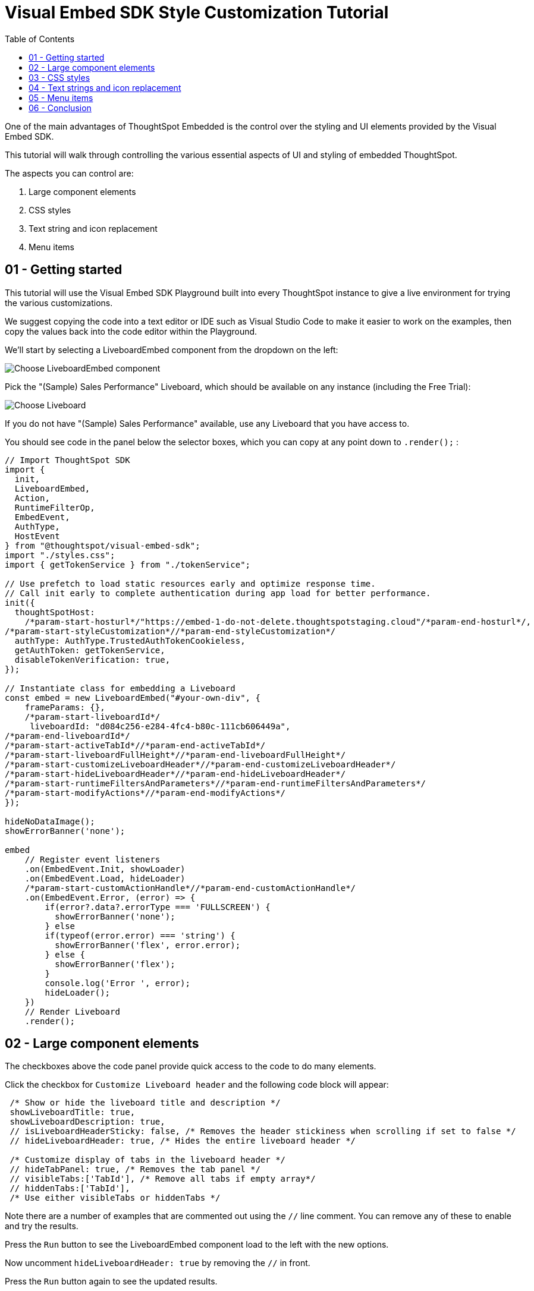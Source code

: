 = Visual Embed SDK Style Customization Tutorial
:page-pageid: style-customization_tutorial
:description: This is a self-guided course on style customization of the Visual Embed SDK components
:toc: true
:toclevels: 1

One of the main advantages of ThoughtSpot Embedded is the control over the styling and UI elements provided by the Visual Embed SDK.

This tutorial will walk through controlling the various essential aspects of UI and styling of embedded ThoughtSpot.

The aspects you can control are:

1. Large component elements
2. CSS styles
3. Text string and icon replacement
4. Menu items


== 01 - Getting started

This tutorial will use the Visual Embed SDK Playground built into every ThoughtSpot instance to give a live environment for trying the various customizations.

We suggest copying the code into a text editor or IDE such as Visual Studio Code to make it easier to work on the examples, then copy the values back into the code editor within the Playground.

We'll start by selecting a LiveboardEmbed component from the dropdown on the left:

image:images/tutorials/style-customization/choose-liveboard-embed.png[Choose LiveboardEmbed component]

Pick the "(Sample) Sales Performance" Liveboard, which should be available on any instance (including the Free Trial):

image:images/tutorials/style-customization/choose-liveboard.png[Choose Liveboard]

If you do not have "(Sample) Sales Performance" available, use any Liveboard that you have access to.

You should see code in the panel below the selector boxes, which you can copy at any point down to `.render();` :

[,javascript]
----
// Import ThoughtSpot SDK
import {
  init,
  LiveboardEmbed,
  Action,
  RuntimeFilterOp,
  EmbedEvent,
  AuthType,
  HostEvent
} from "@thoughtspot/visual-embed-sdk";
import "./styles.css";
import { getTokenService } from "./tokenService";
  
// Use prefetch to load static resources early and optimize response time. 
// Call init early to complete authentication during app load for better performance.
init({
  thoughtSpotHost:
    /*param-start-hosturl*/"https://embed-1-do-not-delete.thoughtspotstaging.cloud"/*param-end-hosturl*/,
/*param-start-styleCustomization*//*param-end-styleCustomization*/
  authType: AuthType.TrustedAuthTokenCookieless,
  getAuthToken: getTokenService,
  disableTokenVerification: true,
});

// Instantiate class for embedding a Liveboard
const embed = new LiveboardEmbed("#your-own-div", {
    frameParams: {},
    /*param-start-liveboardId*/
     liveboardId: "d084c256-e284-4fc4-b80c-111cb606449a",
/*param-end-liveboardId*/
/*param-start-activeTabId*//*param-end-activeTabId*/
/*param-start-liveboardFullHeight*//*param-end-liveboardFullHeight*/
/*param-start-customizeLiveboardHeader*//*param-end-customizeLiveboardHeader*/
/*param-start-hideLiveboardHeader*//*param-end-hideLiveboardHeader*/
/*param-start-runtimeFiltersAndParameters*//*param-end-runtimeFiltersAndParameters*/
/*param-start-modifyActions*//*param-end-modifyActions*/
});

hideNoDataImage();
showErrorBanner('none');

embed
    // Register event listeners
    .on(EmbedEvent.Init, showLoader)
    .on(EmbedEvent.Load, hideLoader)
    /*param-start-customActionHandle*//*param-end-customActionHandle*/
    .on(EmbedEvent.Error, (error) => {
        if(error?.data?.errorType === 'FULLSCREEN') {
          showErrorBanner('none');
        } else 
        if(typeof(error.error) === 'string') {
          showErrorBanner('flex', error.error);
        } else {
          showErrorBanner('flex');
        }
        console.log('Error ', error);
        hideLoader();
    })
    // Render Liveboard
    .render();
----

== 02 - Large component elements

The checkboxes above the code panel provide quick access to the code to do many elements.

Click the checkbox for `Customize Liveboard header` and the following code block will appear:

[,javascript]
----
 /* Show or hide the liveboard title and description */
 showLiveboardTitle: true,
 showLiveboardDescription: true,
 // isLiveboardHeaderSticky: false, /* Removes the header stickiness when scrolling if set to false */
 // hideLiveboardHeader: true, /* Hides the entire liveboard header */

 /* Customize display of tabs in the liveboard header */
 // hideTabPanel: true, /* Removes the tab panel */
 // visibleTabs:['TabId'], /* Remove all tabs if empty array*/
 // hiddenTabs:['TabId'],
 /* Use either visibleTabs or hiddenTabs */
----

Note there are a number of examples that are commented out using the `//` line comment. You can remove any of these to enable and try the results.

Press the `Run` button to see the LiveboardEmbed component load to the left with the new options.

Now uncomment `hideLiveboardHeader: true` by removing the `//` in front.

Press the `Run` button again to see the updated results.

=== Available component element configurations
There are many more configurations available for each component than are easily chosen within the Playground.

To see all of the available options, you'll need to look at the `Visual Embed SDK Reference`, at the `{Component}ViewConfig` documentation under `Embed components`:

image:images/tutorials/style-customization/embed-components-reference.png[Components reference]

If we wanted to use something that is not part automatically generated by the Playground, simply go to its link:https://developers.thoughtspot.com/docs/Interface_LiveboardViewConfig[definition within the reference page^] and look at the example code.

Click on *link:https://developers.thoughtspot.com/docs/Interface_LiveboardViewConfig#_locale[locale^]*, which allows you to override any of the user's locale settings.

Copy the property into the code in the Playground and chose a valid locale code ('fr' or 'it' will work):

[,javascript]
----
 /* We added this one ourselves */
 locale: 'fr',
 /* Show or hide the liveboard title and description */
 showLiveboardTitle: true,
 showLiveboardDescription: true,
 // isLiveboardHeaderSticky: false, /* Removes the header stickiness when scrolling if set to false */
 // hideLiveboardHeader: true, /* Hides the entire liveboard header */

 /* Customize display of tabs in the liveboard header */
 // hideTabPanel: true, /* Removes the tab panel */
 // visibleTabs:['TabId'], /* Remove all tabs if empty array*/
 // hiddenTabs:['TabId'],
 /* Use either visibleTabs or hiddenTabs */
----

Press the `Run` button and try some of the menu system once the Liveboard has loaded up:

image:images/tutorials/style-customization/locale-override.png[Locale override property]


=== Hiding elements without configuration options
If there are elements of the page that you can't find an option to hide in the configruation options, you may need to use the CSS customization framework to hide a given element directly. 

This will be covered in the CSS styles portion of the tutorial. If you find you need to do this, please let ThoughtSpot know what element you would like to have a configuration option for by submitting an idea to the link:https://community.thoughtspot.com/s/ideas[ThoughtSpot Community^].

== 03 - CSS styles
The Visual Embed SDK has a `customizations` framework for adding CSS and other overrides.

In the Playground, click the checkbox next to `Apply custom styles`.

[NOTE]
====
The `customizations` section goes in the `init()` function options object, whereas almost all other customizations happen in the component initializer.
====

A large block of code is generated, showing the variety of ways you can specify CSS customizations:

[,javascript]
----
customizations: {
  style: {
    customCSSUrl: "https://cdn.jsdelivr.net/gh/thoughtspot/custom-css-demo/css-variables.css", // location of your style sheet

    // To apply overrides for your style sheet in this init, provide variable values below, eg
    customCSS: {
      variables: {
        "--ts-var-button--secondary-background": "#F0EBFF",
        "--ts-var-button--secondary--hover-background": "#E3D9FC",
        "--ts-var-root-background": "#F7F5FF",
      },
    },
  },
},
----

=== Variables and selectors
ThoughtSpot provides a large number of pre-defined xref:customize-css-styles.adoc[CSS variables] for controlling the styling of major elements throughout the embedded components UI.

These can all be declared directly within the `variables` block inside the `customCSS` block.

The customization framework also allows using any CSS selector to target specific elements with changes that do not have a defined variable.

Selectors are declared within the `rules_UNSTABLE` block inside `customCSS`, reflecting that specific selectors may change with new releases as elements of ThoughtSpot are updated.

Let's add a selector to the code in our Playground. First, comment out the `customCSSUrl` line, then add the `rules_UNSTABLE` block below `variables`:
[,javacript]
----
customizations: {
  style: {
    // customCSSUrl: "https://cdn.jsdelivr.net/gh/thoughtspot/custom-css-demo/css-variables.css", // location of your style sheet

    // To apply overrides for your style sheet in this init, provide variable values below, eg
    customCSS: {
      variables: {
        "--ts-var-button--secondary-background": "#F0EBFF",
        "--ts-var-button--secondary--hover-background": "#E3D9FC",
        "--ts-var-root-background": "#F7F5FF",
      },
      rules_UNSTABLE: {

      }
    },
  },
},
----

Variables declare a *single* property, so are simply `"{var-name}" : "{value}"`, but selectors can define any number of properties to assign to the selected elements.

[NOTE]
====
Selectors apply properties to elements with many layers of styling. Always add `!important` after each property to ensure the browser overrides whatever other style rules may be applied for the same property.
====

One use case of `rules_UNSTABLE` section is `xref:css-customization.adoc#font-declarations[@font-face]` declarations, which by their nature have many properties for one selector.

We will switch the main font to `link:https://fonts.google.com/specimen/Poppins[Poppins^]`, available from Google Fonts.

First, add the `--ts-var-root-font-family` variable to declare the new font (note you'll need to use this exact name value in `@font-face` declarations).

Next we'll add a selector block within the `rules_UNSTABLE` block (see the xref:css-customization.adoc#font-declarations[documentation] to understand how we found these properties): 

[,javacript]
----
...
    customCSS: {
      variables: {
        "--ts-var-button--secondary-background": "#F0EBFF",
        "--ts-var-button--secondary--hover-background": "#E3D9FC",
        "--ts-var-root-background": "#F7F5FF",
        "--ts-var-root-font-family": "Poppins"
      },
      rules_UNSTABLE: {
        '/* ff-400 */ @font-face': {
          'font-family': "Poppins",
          'font-style': 'normal',
          'font-weight': '400',
          'font-display': 'swap',
          'src': "url(https://fonts.gstatic.com/s/poppins/v21/pxiEyp8kv8JHgFVrJJfecnFHGPc.woff2) format('woff2')"
      }
      }
    },
  },
},
----

Notice the format is the *selector* as the *key*, then an object block containing individual key-value pairs for the properties.

Because the *selector* is an *object key*, but all `@font-face` declarations start the same way, we add a *unique CSS comment* at the beginning to allow for multiple `@font-face` declarations.

If you press `Run` in the Playground, you should now see the Liveboard reload with the Poppins font for most of the text.


=== CSS files
You can collect a set of variables and selectors into a CSS file, rather than declaring them in the JavaScript code block.

CSS files can be included from domain but they must be added to the `CSP style-src domains` and `CSP font-src` domains in the `Develop` -> `Customizations` -> `Security settings`. 

Both `https://cdn.jsdelivr.net` and `https://fonts.gstatic.com` are always automatically part of ThoughtSpot's CSP allow list.

Global variables should be declared in the `:root { }` block of the CSS file, while `@font-face` declarations of a named font can be placed anywhere:

[,css]
----
:root {
  --ts-var-button--primary-background: #2359B6;
  --ts-var-button--primary--hover-background: blue;
  --ts-var-button--primary--font-family: Poppins,Helvetica,Arial,sans-serif;;
}

@font-face {
  font-family: 'Poppins';
  font-style: normal;
  font-weight: 400;
  font-display: swap;
  src: url(https://fonts.gstatic.com/s/poppins/v21/pxiEyp8kv8JHgFVrJJfecnFHGPc.woff2) format('woff2');
}

.bk-filter-option {
  display: none!important;
}
----

=== Hiding elements
As seen in the CSS file example above, one of the use cases for selectors is to *hide* embed component elements that do not have a configuration option. 

`display: none!important` is the most typical property to accomplish this, but you may choose any CSS rule that causes the desired effect.

Make sure that the selector you use is specific and isn't affecting other elements that you don't intend to hide.

Please link:https://community.thoughtspot.com/s/ideas[contact ThoughtSpot^] if you find yourself hiding certain elements via CSS selectors, so that the overall configurations can be expanded over time. Similarly, provide feedback on properties that variables are unavailable by submitting an idea to the link:https://community.thoughtspot.com/s/ideas[ThoughtSpot Community^].

== 04 - Text strings and icon replacement
The `customizations` object has the ability to specific xref:customize-text-strings.adoc[text string] and xref:customize-icons.adoc[icon replacement], along with the CSS framework.

Let's add the `content` property with a block above the `style` property in the Playground, and the `strings` property block within it. Now we can declare exact text elements to replace within ThoughtSpot:

[,javacript]
----
...
customizations: {
  content: {
     strings: {
         "Liveboard": "Dashboard",
         "SpotIQ": "Insights",
         "Spotter": "AI Agent"
     }
  },
  style: {
   ...
  },
},
----

Icon sprite replacement requires creating a file of SVG icon definitions, the format for which is available in the are xref:customize-icons.adoc[documentation].  

Once you have the SVG file saved and accessible to ThoughtSpot, the `iconSpriteUrl` property under the `customizations` block is all that is needed:

[,javacript]
----
...
customizations: {
 iconSpriteUrl: "https://cdn.jsdelivr.net/gh/thoughtspot/custom-css-demo/icon-override1.svg",
 content: {
     strings: {
         "Liveboard": "Dashboard",
         "SpotIQ": "Insights",
         "Spotter": "AI Agent"
     }
  },
  style: {
   ...
  },
},
----

== 05 - Menu items
ThoughtSpot menus are accesible in the top right corner with the *...* icon or via a right-click on an axis or data point.

On a Liveboard, there is a liveboard level top menu as well as individual viz level top menus.

The menu from right-clicking a data point is referred to as the *Context Menu*. 

=== Hiding or disabling items
Individual menu items are controlled by their capabilities, which are referred to as *Actions*. 

The Visual Embed SDK reference guide for link:https://developers.thoughtspot.com/docs/Enumeration_Action[Actions^] contains the complete list of named capabilities. 

In the Playground, click the checkbox for `Modify available actions`, and the following code will be added automatically:

[,javascript]
----
disabledActions: [],
disabledActionReason: "Reason for disabling",
// visibleActions: [], /* Removes all actions if empty array */
hiddenActions: [],
/* Use either visibleActions or hiddenActions */
----

If we only want to show a small set of menu items, we can uncomment `visibleActions` (an allow list) and comment out `hiddenActions` (a deny list).

Let's only show the `DownloadAsPdf` Action:

[,javascript]
----
disabledActions: [],
disabledActionReason: "Reason for disabling",
visibleActions: [Action.DownloadAsPdf], /* Removes all actions if empty array */
//hiddenActions: [],
/* Use either visibleActions or hiddenActions */
----

When you press `Run`, the top level Liveboard menu will reload with only the single menu item specified in the `visibleActions` array.

[NOTE]
====
There is no longer a right-click *context menu* in the above example, because all of the *Actions* that would appear there (such as `Action.DrillDown`) are also hidden.
====

The `disabledActions` array keeps the item in the menu but grays it out, with the `disabledActionReason` appearing when hovering over the menu item.

=== Triggering hidden menu items with HostEvents
ThoughtSpot Visual Embed SDK defines two types of events: *link:https://developers.thoughtspot.com/docs/Enumeration_EmbedEvent[EmbedEvents^]* for listening to actions within ThoughtSpot components and *link:https://developers.thoughtspot.com/docs/Enumeration_HostEvent[HostEvents^]* to send messages to the ThoughtSpot components from the embedding application. 

If a menu item has been hidden, you can still send in a *HostEvent* to cause the same behavior.

Check the box next to `Use Host Event` above the code editor in the Playground and this code block will be added:

[,javascript]
----
 document.getElementById('tryBtn').addEventListener('click', e => {
      // Trigger events can be added here to bind to try button click!
      // eg use the Reload Event so that clicking on "Try event" button reloads the embed:
      embed.trigger(HostEvent.Reload);
 });
----

If you look at the top right of the "Stax" app, to the left of the user icon, there is a `Try Event` button. The code block adds a click event to this button, within which we can *trigger* any *HostEvent*.

Let's replace the default `Reload` event with `DownloadAsPdf`:

[,javascript]
----
 document.getElementById('tryBtn').addEventListener('click', e => {
      // Trigger events can be added here to bind to try button click!
      // eg use the Reload Event so that clicking on "Try event" button reloads the embed:
      embed.trigger(HostEvent.DownloadAsPdf);
 });
----

Testing this requires two steps:

1. Press `Run` button to reload the entire *Stax* embedded tester app
2. Press the `Try Event` button

You should see the PDF export modal dialog button pop up within the embedded component area.

If you do not want the modal dialog to appear, you could instead use the ThoughtSpot REST API to accomplish the task either within the browser or in a back-end process. This allows for choosing vastly different behaviors than those that are allowed by the ThoughtSpot modal dialogs.

=== Adding new menu items with Custom Actions
ThoughtSpot allows you to add new items to the menu system, called *xref:custom-actions.adoc[Custom Actions]*, both to the top menu for a given viz on a Liveboard or in the context menu when a single point is right-clicked.

*Callback custom actions* require a three-part setup:

1. Define the *Custom Action* within ThoughtSpot, with a particular *id*
2. Assign the *Custom Action* to the viz
3. Add a `EmbedEvent.CustomAction` listener within the Visual Embed SDK code

If you click the checkbox next to `Handle custom actions`, you'll see the following code block added:

[,javascript]
----
 .on(EmbedEvent.CustomAction, payload => {
      const customActionId = 'insert Custom Action ID here';
      if (payload.id === customActionId || payload.data.id === customActionId) {
           console.log('Custom Action event:', payload.data);
      }
 })
----

There are additional *link:https://developers.thoughtspot.com/docs/Enumeration_EmbedEvent[EmbedEvents^]* such as `VizPointClick` that fire off without involving the menu system that work similarly to context menu custom actions.

== 06 - Conclusion

This tutorial has covered how to start with the majority of capabilities used to customize the UI and UX of ThoughtSpot's embedded components, but only within the Visual Embed SDK Playground.

The next steps are to move this code into the pages of your own application and configure the CSP and CORS settings for your application's test environments, so you begin integrating ThoughtSpot directly into your application.
